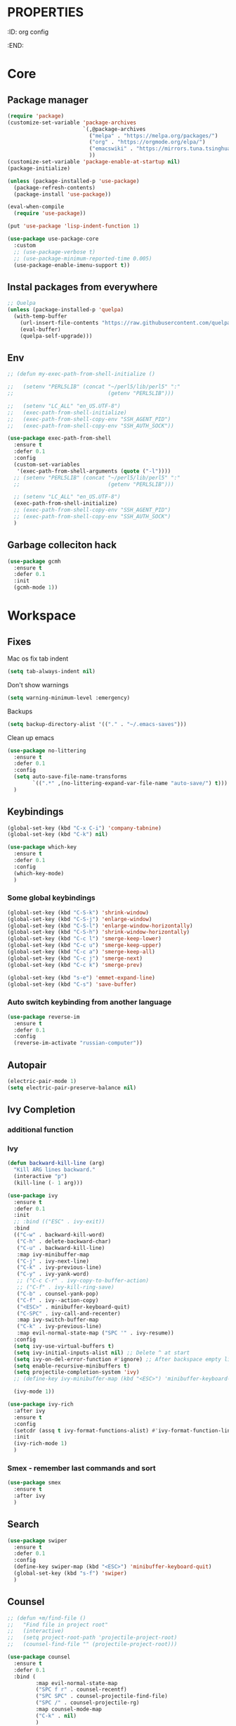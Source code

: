 * :PROPERTIES:
:ID:       org config
:END:

#+TITLE:
#+DESCRIOTION: My configuration in org mode format
#+ROAM_TAGS:
#+ID: org config
#+ACTIVE:


* Core
** Package manager
#+BEGIN_SRC emacs-lisp
  (require 'package)
  (customize-set-variable 'package-archives
                          `(,@package-archives
                            ("melpa" . "https://melpa.org/packages/")
                            ("org" . "https://orgmode.org/elpa/")
                            ("emacswiki" . "https://mirrors.tuna.tsinghua.edu.cn/elpa/emacswiki/")
                            ))
  (customize-set-variable 'package-enable-at-startup nil)
  (package-initialize)

  (unless (package-installed-p 'use-package)
    (package-refresh-contents)
    (package-install 'use-package))

  (eval-when-compile
    (require 'use-package))

  (put 'use-package 'lisp-indent-function 1)

  (use-package use-package-core
    :custom
    ;; (use-package-verbose t)
    ;; (use-package-minimum-reported-time 0.005)
    (use-package-enable-imenu-support t))
#+END_SRC

** Instal packages from everywhere
#+BEGIN_SRC emacs-lisp
  ;; Quelpa
  (unless (package-installed-p 'quelpa)
    (with-temp-buffer
      (url-insert-file-contents "https://raw.githubusercontent.com/quelpa/quelpa/master/quelpa.el")
      (eval-buffer)
      (quelpa-self-upgrade)))
#+END_SRC
** Env
#+BEGIN_SRC emacs-lisp
  ;; (defun my-exec-path-from-shell-initialize ()

  ;;   (setenv "PERL5LIB" (concat "~/perl5/lib/perl5" ":"
  ;;                              (getenv "PERL5LIB")))

  ;;   (setenv "LC_ALL" "en_US.UTF-8")
  ;;   (exec-path-from-shell-initialize)
  ;;   (exec-path-from-shell-copy-env "SSH_AGENT_PID")
  ;;   (exec-path-from-shell-copy-env "SSH_AUTH_SOCK"))

  (use-package exec-path-from-shell
    :ensure t
    :defer 0.1
    :config
    (custom-set-variables
     '(exec-path-from-shell-arguments (quote ("-l"))))
    ;; (setenv "PERL5LIB" (concat "~/perl5/lib/perl5" ":"
    ;;                            (getenv "PERL5LIB")))

    ;; (setenv "LC_ALL" "en_US.UTF-8")
    (exec-path-from-shell-initialize)
    ;; (exec-path-from-shell-copy-env "SSH_AGENT_PID")
    ;; (exec-path-from-shell-copy-env "SSH_AUTH_SOCK")
    )
#+END_SRC
** Garbage colleciton hack
#+BEGIN_SRC emacs-lisp
  (use-package gcmh
    :ensure t
    :defer 0.1
    :init
    (gcmh-mode 1))
#+END_SRC


* Workspace
** Fixes
Mac os fix tab indent
#+BEGIN_SRC emacs-lisp
  (setq tab-always-indent nil)

#+END_SRC

Don't show warnings
#+BEGIN_SRC emacs-lisp
(setq warning-minimum-level :emergency)
#+END_SRC

Backups
#+BEGIN_SRC emacs-lisp
(setq backup-directory-alist '(("." . "~/.emacs-saves")))
#+END_SRC
Clean up emacs
#+BEGIN_SRC emacs-lisp
  (use-package no-littering
    :ensure t
    :defer 0.1
    :config
    (setq auto-save-file-name-transforms
          `((".*" ,(no-littering-expand-var-file-name "auto-save/") t)))
    )
#+END_SRC




** Keybindings
#+BEGIN_SRC emacs-lisp
  (global-set-key (kbd "C-x C-i") 'company-tabnine)
  (global-set-key (kbd "C-k") nil)
#+END_SRC

#+BEGIN_SRC emacs-lisp
  (use-package which-key
    :ensure t
    :defer 0.1
    :config
    (which-key-mode)
    )
#+END_SRC
*** Some global keybindings
#+BEGIN_SRC emacs-lisp
(global-set-key (kbd "C-S-k") 'shrink-window)
(global-set-key (kbd "C-S-j") 'enlarge-window)
(global-set-key (kbd "C-S-l") 'enlarge-window-horizontally)
(global-set-key (kbd "C-S-h") 'shrink-window-horizontally)
(global-set-key (kbd "C-c l") 'smerge-keep-lower)
(global-set-key (kbd "C-c u") 'smerge-keep-upper)
(global-set-key (kbd "C-c a") 'smerge-keep-all)
(global-set-key (kbd "C-c j") 'smerge-next)
(global-set-key (kbd "C-c k") 'smerge-prev)

(global-set-key (kbd "s-e") 'emmet-expand-line)
(global-set-key (kbd "C-s") 'save-buffer)
#+END_SRC

*** Auto switch keybinding from another language
#+BEGIN_SRC emacs-lisp
  (use-package reverse-im
    :ensure t
    :defer 0.1
    :config
    (reverse-im-activate "russian-computer"))
#+END_SRC

** Autopair
#+BEGIN_SRC emacs-lisp
  (electric-pair-mode 1)
  (setq electric-pair-preserve-balance nil)
#+END_SRC


** Ivy Completion
*** additional function
*** Ivy
#+BEGIN_SRC emacs-lisp
  (defun backward-kill-line (arg)
    "Kill ARG lines backward."
    (interactive "p")
    (kill-line (- 1 arg)))

  (use-package ivy
    :ensure t
    :defer 0.1
    :init
    ;; :bind (("ESC" . ivy-exit))
    :bind
    (("C-w" . backward-kill-word)
     ("C-h" . delete-backward-char)
     ("C-u" . backward-kill-line)
     :map ivy-minibuffer-map
     ("C-j" . ivy-next-line)
     ("C-k" . ivy-previous-line)
     ("C-y" . ivy-yank-word)
     ;; ("C-c C-r" . ivy-copy-to-buffer-action)
     ;; ("C-f" . ivy-kill-ring-save)
     ("C-b" . counsel-yank-pop)
     ("C-f" . ivy--action-copy)
     ("<ESC>" . minibuffer-keyboard-quit)
     ("C-SPC" . ivy-call-and-recenter)
     :map ivy-switch-buffer-map
     ("C-k" . ivy-previous-line)
     :map evil-normal-state-map ("SPC '" . ivy-resume))
    :config
    (setq ivy-use-virtual-buffers t)
    (setq ivy-initial-inputs-alist nil) ;; Delete ^ at start
    (setq ivy-on-del-error-function #'ignore) ;; After backspace empty line prevent exit buffer
    (setq enable-recursive-minibuffers t)
    (setq projectile-completion-system 'ivy)
    ;; (define-key ivy-minibuffer-map (kbd "<ESC>") 'minibuffer-keyboard-quit)

    (ivy-mode 1))

  (use-package ivy-rich
    :after ivy
    :ensure t
    :config
    (setcdr (assq t ivy-format-functions-alist) #'ivy-format-function-line)
    :init
    (ivy-rich-mode 1)
    )
#+END_SRC

#+RESULTS:
: t


*** Smex - remember last commands and sort
#+BEGIN_SRC emacs-lisp
  (use-package smex
    :ensure t
    :after ivy
    )
#+END_SRC

** Search
#+BEGIN_SRC emacs-lisp
  (use-package swiper
    :ensure t
    :defer 0.1
    :config
    (define-key swiper-map (kbd "<ESC>") 'minibuffer-keyboard-quit)
    (global-set-key (kbd "s-f") 'swiper)
    )

#+END_SRC
** Counsel
#+BEGIN_SRC emacs-lisp
  ;; (defun +m/find-file ()
  ;;   "Find file in project root"
  ;;   (interactive)
  ;;   (setq project-root-path 'projectile-project-root)
  ;;   (counsel-find-file "" (projectile-project-root)))
#+END_SRC


#+BEGIN_SRC emacs-lisp
  (use-package counsel
    :ensure t
    :defer 0.1
    :bind (
           :map evil-normal-state-map
           ("SPC f r" . counsel-recentf)
           ("SPC SPC" . counsel-projectile-find-file)
           ("SPC /" . counsel-projectile-rg)
           :map counsel-mode-map
           ("C-k" . nil)
           )
    :config
    (define-key counsel-mode-map (kbd "C-k") 'ivy-previous-line-or-history)
    ;; (setq counsel-ag-base-command "ag --vimgrep -a %s")
    (counsel-mode 1)
    )


  (defun my-ivy-with-thing-at-point (cmd &optional dir)
    "Wrap a call to CMD with setting "
    (let ((ivy-initial-inputs-alist
           (list
            (cons cmd (thing-at-point 'symbol)))))
      (funcall cmd nil dir)))

  (defun counsel-projectile-rg-at-point ()
    "Ivy version of `projectile-rg', using."
    (interactive)
    (my-ivy-with-thing-at-point
     'counsel-projectile-rg
     ))

  (defun my-counsel-ag-from-here (&optional dir)
    "Start ag but from the directory the file is in (otherwise I would
          be using git-grep)."
    (interactive "D")
    (my-ivy-with-thing-at-point
     'counsel-rg
     (or dir (file-name-directory (buffer-file-name)))))

  (defun my-counsel-git-grep ()
    (interactive)
    (my-ivy-with-thing-at-point
     'counsel-git-grep))

  (use-package counsel-projectile
    :ensure t
    :after counsel
    :bind (
           :map evil-normal-state-map
           ;; ("SPC *" . my-counsel-ag-from-here)
           ("SPC f p" . counsel-projectile-recentf)
           ("SPC f P" . counsel-projectile-switch-project)
           ("SPC *" . my-counsel-git-grep))
    )
#+END_SRC

#+RESULTS:
: my-counsel-git-grep

** Perspective
#+BEGIN_SRC emacs-lisp
  (use-package perspective
    :ensure t
    :defer 0.1
    ;; :bind (:map evil-normal-state-map
    ;;             ("SPC TAB r" . persp-rename)
    ;;             ("SPC TAB n" . persp-next)
    ;;             ("SPC TAB p" . persp-prev)
    ;;             ("SPC TAB s" . persp-switch)
    ;;             ("SPC b b" . persp-ivy-switch-buffer)
    ;;             ("SPC TAB d" . persp-kill))   ; or use a nicer switcher, see below
    :init
    (persp-mode)
    :config
    (setq persp-state-default-file "~/.emacs.d/perspective_save")
    ;; Load all perspectives from the save file, and enable persp-mode.
    (persp-state-load "~/.emacs.d/perspective_save")
    (persp-switch "main")
    ;; Automatically save perspective session when Emacs exists.
    (add-hook 'kill-emacs-hook #'persp-state-save)
    )
#+END_SRC

#+RESULTS:
: persp-kill



** Treemacs
#+BEGIN_SRC emacs-lisp
  (use-package treemacs
    :ensure t
    :defer 0.1
    ;; :bind (:map treemacs-mode-map
    ;;             ("w" . treemacs-set-width)
    ;;             ("r" . treemacs-refresh)
    ;;             ("R" . treemacs-rename)
    ;;             ("yp" . treemacs-copy-absolute-path-at-point)
    ;;             ("SPC o p"   . treemacs)
    ;;             )
    :config
    (evil-define-key 'treemacs treemacs-mode-map (kbd "SPC o p") #'treemacs)
    (setq treemacs-width 50))


    (use-package treemacs-evil
      ;; :after (treemacs evil)
      :defer 0.1
      :ensure t
      :bind (:map evil-normal-state-map
                  ("SPC o p"   . treemacs)
                  ("SPC o P" . treemacs-find-file)))

    (use-package treemacs-projectile
      :after (treemacs projectile)
      :ensure t)


    (use-package treemacs-magit
      :after (treemacs magit)
      :ensure t)
#+END_SRC

** Projectile
#+BEGIN_SRC emacs-lisp
  (use-package projectile
    :ensure t
    :defer 0.1
    :custom
    ;; (projectile-enable-caching t)
    (projectile-track-known-projects-automatically nil)
    :init
    (projectile-global-mode +1)
    :config
    ;; (setq-default
    ;;  projectile-cache-file (expand-file-name ".projectile-cache" user-emacs-directory)
    ;;  projectile-known-projects-file (expand-file-name ".projectile-bookmarks" user-emacs-directory))
    (setq projectile-globally-ignored-files
          (append '(".pyc"
                    ".class"
                    "~")
                  projectile-globally-ignored-files))
    )
#+END_SRC

#+RESULTS:
: counsel-projectile-switch-project


** Evil - vim like navigation
Functions for evil binding
#+BEGIN_SRC emacs-lisp
  (defun kill-other-buffers ()
    "Kill all other buffers."
    (interactive)
    (mapc 'kill-buffer 
          (delq (current-buffer) 
                (remove-if-not 'buffer-file-name (buffer-list)))))
#+END_SRC
#+BEGIN_SRC emacs-lisp
  (use-package evil
    :ensure t
    :defer 0.1
    :bind
    (:map evil-normal-state-map
          ("SPC ." . find-file)
          ("SPC h v" . describe-variable)
          ("SPC h f" . describe-function)
          ("SPC b O" . kill-other-buff)
          ("SPC o t" . vterm-toggle-cd)
          ("SPC t l" . global-display-line-numbers-mode)
          ("SPC RET" . counsel-bookmark)
          ("SPC b n" . evil-buffer-new)
          ("SPC q" . kill-current-buffer)
          ;; Perspective keybindings
          ("SPC TAB r" . persp-rename)
          ("SPC TAB n" . persp-next)
          ("SPC TAB p" . persp-prev)
          ("SPC TAB s" . persp-switch)
          ("SPC b b" . persp-ivy-switch-buffer)
          ("SPC TAB d" . persp-kill)
          ("f" . avy-goto-char))
    :init
    (setq evil-want-C-u-scroll t)
    (setq evil-want-keybinding nil)
    :config
    (setq-default evil-kill-on-visual-paste nil)
    (evil-mode 1)
    )
#+END_SRC

#+BEGIN_SRC emacs-lisp
  (use-package evil-matchit
    :ensure t
    :after evil-mode
    :init
    ;; :config
    ;; (evilmi-load-plugin-rules '(mhtml-mode) '(ng2-html-mode ng2-html))
    ;; (evilmi-load-plugin-rules '(html-mode) '(ng2-html-mode ng2-html))
    )
  (evilmi-load-plugin-rules '(ng2-html-mode) '(html))
  (global-evil-matchit-mode 1)
#+END_SRC

#+BEGIN_SRC emacs-lisp
  (use-package evil-collection
    :ensure t
    :after evil
    :config
    (evil-collection-init)
    )
#+END_SRC

#+BEGIN_SRC emacs-lisp
  (use-package evil-commentary
    :after evil
    :ensure t
    :config
    (evil-commentary-mode))
#+END_SRC

#+BEGIN_SRC emacs-lisp
  (use-package evil-surround
    :ensure t
    :defer 0.1
    :config (global-evil-surround-mode 1))
#+END_SRC


#+BEGIN_SRC emacs-lisp
  (use-package evil-leader
    :ensure t
    :defer 0.1
    :init
    (global-evil-leader-mode)
    :config
    (evil-leader/set-key
      "f" 'evil-find-char
      "b" 'evilem-motion-previous-line
      "p" 'prettier-prettify
      "k" 'save-buffer-without-dtw

      "d" 'dup-debug

      "o" 'org-mode
      "q" 'kill-current-buffer
      "v" 'vterm
      "`" 'vterm-toggle-cd
      "i" 'git-messenger:popup-message
      ;; "t" 'google-translate-at-point
      "t" 'google-translate-smooth-translate
      "T" 'google-translate-query-translate

      "a" 'counsel-org-agenda-headlines
      "c" 'dired-create-empty-file
      "p" 'my-format-all
      "s" 'publish-org-blog
      "g" 'dogears-go

      "h" 'lsp-ui-doc-show
      "e" 'lsp-treemacs-errors-list
      "r" 'treemacs-select-window
      )
    )
#+END_SRC
** AVY fast navigation
#+BEGIN_SRC emacs-lisp
  (use-package avy
    :ensure t
    :defer 0.1
    )
#+END_SRC

** Translate
#+BEGIN_SRC emacs-lisp
  (use-package google-translate
    :ensure t
    :defer 0.2
    :custom
    (google-translate-backend-method 'curl)
    :bind (:map google-translate-minibuffer-keymap
                ("C-j" . google-translate-next-translation-direction)
                ("C-k" . google-translate-next-translation-direction))
    :config
    (require 'google-translate-smooth-ui)
    (setq google-translate-translation-directions-alist
          '(("en" . "ru") ("ru" . "en")))
    (defun google-translate--search-tkk () "Search TKK." (list 430675 2721866130)))
#+END_SRC


** Bookmarks
#+BEGIN_SRC emacs-lisp
  (use-package bm
    :ensure t
    :defer 0.2
    :init
    (global-set-key (kbd "s-b") 'bm-toggle)
    (global-set-key (kbd "C-M-n") 'bm-next)
    (global-set-key (kbd "C-M-p") 'bm-previous)
    :config
    (setq bm-face
          '((((class grayscale)
              (background light)) (:background nil))
            (((class grayscale)
              (background dark))  (:background nil))
            (((class color)
              (background light)) (:foreground "red" :background nil))
            (((class color)
              (background dark))  (:foreground "red" :background nil)))
          )
    (define-key global-map [f8] 'bookmark-jump)
    (define-key global-map [f9] 'bookmark-set)


    (setq bookmark-default-file "~/.emacs.d/bookmarks")  ;;define file to use.
    (setq bookmark-save-flag 1)  ;save bookmarks to .emacs.bmk after each entry
    )
#+END_SRC


** Spellcheck
#+BEGIN_SRC emacs-lisp
  (setq ispell-program-name "aspell")
  ;; You could add extra option "--camel-case" for since Aspell 0.60.8
  ;; @see https://github.com/redguardtoo/emacs.d/issues/796
  (setq ispell-extra-args '("--sug-mode=ultra" "--lang=en_US" "--run-together" "--run-together-limit=16"))
#+END_SRC
Enable fllyspell for all texts modes

 #+BEGIN_SRC emacs-lisp
   (add-hook 'text-mode-hook 'flyspell-mode)
   (add-hook 'prog-mode-hook 'flyspell-prog-mode)
 #+END_SRC
 
*** Another spellchecker
 #+BEGIN_SRC emacs-lisp
   (use-package spell-fu
     :ensure t
     :defer 0.1
     ;; :init
     ;; (global-spell-fu-mode)
     :config
     (setq ispell-personal-dictionar "~/tmp)")
     (setq ispell-program-name "aspell")
     (setq ispell-dictionary "en")
     (setq-default spell-fu-faces-include
                   '(tree-sitter-hl-face:comment
                     tree-sitter-hl-face:doc
                     tree-sitter-hl-face:string
                     tree-sitter-hl-face:method
                     tree-sitter-hl-face:constant
                     tree-sitter-hl-face:function
                     tree-sitter-hl-face:variable
                     tree-sitter-hl-face:arguments
                     font-lock-comment-face
                     font-lock-doc-face
                     font-lock-string-face))
     )
 #+END_SRC

*** Automatic language picker
#+BEGIN_SRC emacs-lisp
  (use-package guess-language
    :ensure t
    :defer 0.1
    :config
    (setq guess-language-languages '(en ru))
    (setq guess-language-min-paragraph-length 35)
    )
#+END_SRC


** Rest client
#+BEGIN_SRC emacs-lisp
  (use-package restclient
    :ensure t
    :defer 0.1
    )
#+END_SRC

** GIT
#+BEGIN_SRC emacs-lisp
  (use-package git-gutter
    :ensure t
    :defer t
    :init
    (global-git-gutter-mode)
    (global-set-key (kbd "C-x p") 'git-gutter:previous-hunk)
    (global-set-key (kbd "C-x n") 'git-gutter:next-hunk)
    )
  (use-package git-gutter-fringe
    :ensure t
    :diminish git-gutter-mode
    :after git-gutter
    :demand fringe-helper
    :config
    ;; subtle diff indicators in the fringe
    ;; places the git gutter outside the margins.
    (setq-default fringes-outside-margins t)
    ;; thin fringe bitmaps
    (define-fringe-bitmap 'git-gutter-fr:added
      [224 224 224 224 224 224 224 224 224 224 224 224 224 224 224 224 224 224 224 224 224 224 224 224 224]
      nil nil 'center)
    (define-fringe-bitmap 'git-gutter-fr:modified
      [224 224 224 224 224 224 224 224 224 224 224 224 224 224 224 224 224 224 224 224 224 224 224 224 224]
      nil nil 'center)
    (define-fringe-bitmap 'git-gutter-fr:deleted
      [0 0 0 0 0 0 0 0 0 0 0 0 0 128 192 224 240 248]
      nil nil 'center))
#+END_SRC
  
#+BEGIN_SRC emacs-lisp
  (use-package magit
    :ensure t
    :defer t
    :bind
    (:map evil-normal-state-map
          ("SPC g g" . magit-status)
          :map magit-mode-map
          ("1" . nil)
          ("2" . nil)
          ("3" . nil)
          ("4" . nil))
    :config
    ;; (setq magit-display-buffer-function #'magit-display-buffer-fullframe-status-v1)
    (setq magit-display-buffer-function #'magit-display-buffer-same-window-except-diff-v1)

    ;; (setq magit-git-debug t)
    ;; Open remote repo
    (defun parse-url (url)
      "convert a git remote location as a HTTP URL"
      (if (string-match "^http" url)
          url
        (replace-regexp-in-string "\\(.*\\)@\\(.*\\):\\(.*\\)\\(\\.git?\\)"
                                  "https://\\2/\\3"
                                  url)))
    (defun magit-open-repo ()
      "open remote repo URL"
      (interactive)
      (let ((url (magit-get "remote" "origin" "url")))
        (progn
          (browse-url (parse-url url))
          (message "opening repo %s" url))))


    (add-hook 'magit-mode-hook
              (lambda ()
                (local-set-key (kbd "o") 'magit-open-repo)))

    (defun forge-browse-buffer-file ()
      (interactive
       (browse-url
        (let
            ((rev (magit-get-current-branch))
             (repo (forge-get-repository 'stub))
             (file (file-relative-name buffer-file-name (projectile-project-root))))
          (forge--format repo "https://%h/%o/%n/blob/%r/%f"
                         `((?r . ,rev) (?f . ,file)))))))
    (defun ediff-copy-both-to-C ()
      (interactive)
      (ediff-copy-diff ediff-current-difference nil 'C nil
                       (concat
                        (ediff-get-region-contents ediff-current-difference 'A ediff-control-buffer)
                        (ediff-get-region-contents ediff-current-difference 'B ediff-control-buffer))))
    (defun add-d-to-ediff-mode-map () (define-key ediff-mode-map "d" 'ediff-copy-both-to-C))
    (add-hook 'ediff-keymap-setup-hook 'add-d-to-ediff-mode-map)

    )

  (use-package forge
    :ensure t
    :after magit
    :config
    ;; (setq auth-sources '((:source "~/.authinfo")))
    (setq auth-sources '("~/.authinfo"))
    (push '("git.palex-soft.com" "git.palex-soft.com/api/v4"
            "gpalex" forge-gitlab-repository)
          forge-alist)
    (add-to-list 'ghub-insecure-hosts "git.palex-soft.com/api/v4")
    )


  (use-package pretty-hydra
    :after git-messenger
    :ensure t
    :bind ("<f6>" . toggles-hydra/body)
    :config
    (setq centaur-icon t)                          ;
    (defun icons-displayable-p ()
      "Return non-nil if `all-the-icons' is displayable."
      (and centaur-icon
           (display-graphic-p)
           (require 'all-the-icons nil t)))
    (cl-defun pretty-hydra-title (title &optional icon-type icon-name
                                        &key face height v-adjust)
      "Add an icon in the hydra title."
      (let ((face (or face `(:foreground ,(face-background 'highlight))))
            (height (or height 1.0))
            (v-adjust (or v-adjust 0.0)))
        (concat
         (when (and (icons-displayable-p) icon-type icon-name)
           (let ((f (intern (format "all-the-icons-%s" icon-type))))
             (when (fboundp f)
               (concat
                (apply f (list icon-name :face face :height height :v-adjust v-adjust))
                " "))))
         (propertize title 'face face)))))

  (use-package git-messenger
    :ensure t
    :defer 0.1
    :bind (:map vc-prefix-map
                ("p" . git-messenger:popup-message)
                :map git-messenger-map
                ("m" . git-messenger:copy-message))
    :config
    (setq git-messenger:show-detail t
          git-messenger:use-magit-popup t)
    ;; :config
    (with-no-warnings
      (with-eval-after-load 'hydra
        (defhydra git-messenger-hydra (:color blue)
          ("s" git-messenger:popup-show "show")
          ("c" git-messenger:copy-commit-id "copy hash")
          ("m" git-messenger:copy-message "copy message")
          ("," (catch 'git-messenger-loop (git-messenger:show-parent)) "go parent")
          ("q" git-messenger:popup-close "quit")))

      (defun my-git-messenger:format-detail (vcs commit-id author message)
        (if (eq vcs 'git)
            (let ((date (git-messenger:commit-date commit-id))
                  (colon (propertize ":" 'face 'font-lock-comment-face)))
              (concat
               (format "%s%s %s \n%s%s %s\n%s  %s %s \n"
                       (propertize "Commit" 'face 'font-lock-keyword-face) colon
                       (propertize (substring commit-id 0 8) 'face 'font-lock-comment-face)
                       (propertize "Author" 'face 'font-lock-keyword-face) colon
                       (propertize author 'face 'font-lock-string-face)
                       (propertize "Date" 'face 'font-lock-keyword-face) colon
                       (propertize date 'face 'font-lock-string-face))
               (propertize (make-string 38 ?─) 'face 'font-lock-comment-face)
               message
               (propertize "\nPress q to quit" 'face '(:inherit (font-lock-comment-face italic)))))
          (git-messenger:format-detail vcs commit-id author message)))

      (defun my-git-messenger:popup-message ()
        "Popup message with `posframe', `pos-tip', `lv' or `message', and dispatch actions with `hydra'."
        (interactive)
        (let* ((vcs (git-messenger:find-vcs))
               (file (buffer-file-name (buffer-base-buffer)))
               (line (line-number-at-pos))
               (commit-info (git-messenger:commit-info-at-line vcs file line))
               (commit-id (car commit-info))
               (author (cdr commit-info))
               (msg (git-messenger:commit-message vcs commit-id))
               (popuped-message (if (git-messenger:show-detail-p commit-id)
                                    (my-git-messenger:format-detail vcs commit-id author msg)
                                  (cl-case vcs
                                    (git msg)
                                    (svn (if (string= commit-id "-")
                                             msg
                                           (git-messenger:svn-message msg)))
                                    (hg msg)))))
          (setq git-messenger:vcs vcs
                git-messenger:last-message msg
                git-messenger:last-commit-id commit-id)
          (run-hook-with-args 'git-messenger:before-popup-hook popuped-message)
          (git-messenger-hydra/body)
          (cond ((and (fboundp 'posframe-workable-p) (posframe-workable-p))
                 (let ((buffer-name "*git-messenger*"))
                   (posframe-show buffer-name
                                  :string popuped-message
                                  :left-fringe 8
                                  :right-fringe 8
                                  ;; :poshandler #'posframe-poshandler-window-top-right-corner
                                  :poshandler #'posframe-poshandler-window-top-right-corner
                                  ;; Position broken with xwidgets and emacs 28
                                  ;; :position '(-1 . 0)
                                  :y-pixel-offset 20
                                  :x-pixel-offset -20
                                  :internal-border-width 2
                                  :lines-truncate t
                                  :internal-border-color (face-foreground 'font-lock-comment-face)
                                  :accept-focus nil)
                   (unwind-protect
                       (push (read-event) unread-command-events)
                     (posframe-delete buffer-name))))
                ((and (fboundp 'pos-tip-show) (display-graphic-p))
                 (pos-tip-show popuped-message))
                ((fboundp 'lv-message)
                 (lv-message popuped-message)
                 (unwind-protect
                     (push (read-event) unread-command-events)
                   (lv-delete-window)))
                (t (message "%s" popuped-message)))
          (run-hook-with-args 'git-messenger:after-popup-hook popuped-message)))
      (advice-add #'git-messenger:popup-close :override #'ignore)
      ;; (advice-add #'git-messenger:popup-close :override #'(setq modal-opened 0))
      (advice-add #'git-messenger:popup-message :override #'my-git-messenger:popup-message)))
#+END_SRC

*** Timemachine
#+BEGIN_SRC emacs-lisp
  (use-package git-timemachine
    :ensure t
    :bind (:map evil-normal-state-map ("SPC g t" . git-timemachine))
    :defer 0.1)
#+END_SRC

*** Smerge
#+BEGIN_SRC emacs-lisp
(defun smerge-try-smerge ()
  (save-excursion
    (goto-char (point-min))
    (when (re-search-forward "^<<<<<<< " nil t)
      (require 'smerge-mode)
      (smerge-mode 1))))
(add-hook 'find-file-hook 'smerge-try-smerge t)
(add-hook 'after-revert-hook 'smerge-try-smerge t)
#+END_SRC


** Undo
#+BEGIN_SRC emacs-lisp
  (use-package undo-tree
    :ensure t
    :after evil
    :config
    (setq undo-tree-auto-save-history t)
    (setq undo-tree-history-directory-alist '(("." . "~/tmp/undo")))
    (global-undo-tree-mode)
    (evil-set-undo-system 'undo-tree)
    )
#+END_SRC

** Terminal
#+BEGIN_SRC emacs-lisp
  (use-package vterm
    :ensure t
    :defer 0.1)

  (use-package vterm-toggle
    :ensure t
    :defer t
    :after vterm
    :config
    (setq vterm-toggle-scope 'project)
    )
#+END_SRC

** Recent files
#+BEGIN_SRC emacs-lisp
  (use-package recentf
    :ensure t
    :defer 0.1
    :config (progn (setq recentf-auto-cleanup 'never
                         recentf-max-menu-items 50
                         recentf-max-saved-items 400
                         recentf-save-file
                         (expand-file-name ".recentf" user-emacs-directory))
                   (recentf-mode t)
                   (add-hook 'find-file-hook 'recentf-save-list)
                   ))
#+END_SRC

** Folding
*** Global folding
#+BEGIN_SRC emacs-lisp
    ;; (define-globalized-minor-mode global-hs-minor-mode
    ;;   hs-minor-mode hs-minor-mode)

    ;; (global-hs-minor-mode 1)

    (use-package origami
      :ensure t
      :defer 0.t
      :init
      (global-origami-mode 1)
      )
#+END_SRC
*** Html Folding
#+BEGIN_SRC emacs-lisp
(defun mhtml-forward (arg)
  (interactive "P")
  (pcase (get-text-property (point) 'mhtml-submode)
    ('nil (sgml-skip-tag-forward 1))
    (submode (forward-sexp))))

;; Adds the tag and curly-brace detection to hs-minor-mode for mhtml.
(add-to-list 'hs-special-modes-alist
             '(mhtml-mode
               "{\\|<[^/>]*?"
               "}\\|</[^/>]*[^/]>"
               "<!--"
               mhtml-forward
               nil))
#+END_SRC
** Seeesions
#+BEGIN_SRC emacs-lisp
  ;; (use-package session
  ;;   :ensure t
  ;;   :defer 0.1
  ;;   :config
  ;;   (add-hook 'after-init-hook 'session-initialize)
  ;;   )
      #+END_SRC



* Visual
** Colors
*** Highlight color of hex strings
#+BEGIN_SRC emacs-lisp
  (use-package rainbow-mode
    :ensure t
    :hook ((css-mode . rainbow-mode) (scss-mode . rainbow-mode) ())
    :defer 0.1
    :config
    )
  #+END_SRC
*** Brackets color
#+BEGIN_SRC emacs-lisp
  (use-package rainbow-delimiters
    :hook ((go-mode typescript-mode js-mode scss-mode json-mode) . rainbow-delimiters-mode)
    :ensure t
    :defer 0.1)
#+END_SRC


** Theme
#+BEGIN_SRC emacs-lisp

  (use-package doom-themes
    :ensure t
    :defer 0.1
    :config
    ;; Global settings (defaults)
    (setq doom-themes-enable-bold t    ; if nil, bold is universally disabled
    doom-themes-enable-italic t) ; if nil, italics is universally disabled
    (load-theme 'doom-moonlight t)

    ;; Enable flashing mode-line on errors
    (doom-themes-visual-bell-config)
    ;; Enable custom neotree theme (all-the-icons must be installed!)
    (doom-themes-neotree-config)
    ;; or for treemacs users
    (setq doom-themes-treemacs-theme "doom-atom") ; use "doom-colors" for less minimal icon theme
    (doom-themes-treemacs-config)
    ;; Corrects (and improves) org-mode's native fontification.
    ;; (doom-themes-org-config)

    :bind (:map evil-normal-state-map ("SPC h t" . load-theme))
    )
#+END_SRC

*** Theme switcher
#+BEGIN_SRC emacs-lisp
  (use-package heaven-and-hell
    :ensure t
    :after doom-themes
    :config
    (setq heaven-and-hell-theme-type 'dark) ;; Omit to use light by default
    (setq heaven-and-hell-themes
          ;; '((light . zaiste)
          '((light . zaiste)
            (dark . doom-moonlight))) ;; Themes can be the list: (dark . (tsdh-dark wombat))
    ;; Optionall, load themes without asking for confirmation.
    (setq heaven-and-hell-load-theme-no-confirm t)
    :hook (after-init . heaven-and-hell-init-hook)
    :bind (("C-c <f6>" . heaven-and-hell-load-default-theme)
           ("<f5>" . heaven-and-hell-toggle-theme)))
#+END_SRC

**


** Configs
#+BEGIN_SRC emacs-lisp
  (scroll-bar-mode -1)
  (menu-bar-mode -1)
  (if window-system
      (tool-bar-mode -1)
    )
  (setq inhibit-splash-screen t)
  (set-default 'truncate-lines t)
  (add-to-list 'default-frame-alist '(ns-transparent-titlebar . t))
  (set-frame-parameter (selected-frame) 'alpha '(90 . 90))
  (add-to-list 'default-frame-alist '(alpha . (90 . 90)))
  (setq-default left-margin-width 4 right-margin-width 4)

#+END_SRC
** Fonts and ligatures
#+BEGIN_SRC emacs-lisp
  (use-package unicode-fonts
    :ensure t
    :config
    (unicode-fonts-setup))


  (set-frame-font "JetBrainsMono Nerd Font 14" nil t)

  ;; Ligatures
  (defconst jetbrains-ligature-mode--ligatures
    '("-->" "//" "/**" "/*" "*/" "<!--" ":=" "->>" "<<-" "->" "<-"
      "<=>" "==" "!=" "<=" ">=" "=:=" "!==" "&&" "||" "..." ".."
      "|||" "///" "&&&" "===" "++" "--" "=>" "|>" "<|" "||>" "<||"
      "|||>" "<|||" ">>" "<<" "::=" "|]" "[|" "{|" "|}"
      "[<" ">]" ":?>" ":?" "/=" "[||]" "!!" "?:" "?." "::"
      "+++" "??" "###" "##" ":::" "####" ".?" "?=" "=!=" "<|>"
      "<:" ":<" ":>" ">:" "<>" "***" ";;" "/==" ".=" ".-" "__"
      "=/=" "<-<" "<<<" ">>>" "<=<" "<<=" "<==" "<==>" "==>" "=>>"
      ">=>" ">>=" ">>-" ">-" "<~>" "-<" "-<<" "=<<" "---" "<-|"
      "<=|" "/\\" "\\/" "|=>" "|~>" "<~~" "<~" "~~" "~~>" "~>"
      "<$>" "<$" "$>" "<+>" "<+" "+>" "<*>" "<*" "*>" "</>" "</" "/>"
      "<->" "..<" "~=" "~-" "-~" "~@" "^=" "-|" "_|_" "|-" "||-"
      "|=" "||=" "#{" "#[" "]#" "#(" "#?" "#_" "#_(" "#:" "#!" "#="
      "&="))

  (sort jetbrains-ligature-mode--ligatures (lambda (x y) (> (length x) (length y))))

  (dolist (pat jetbrains-ligature-mode--ligatures)
    (set-char-table-range composition-function-table
                          (aref pat 0)
                          (nconc (char-table-range composition-function-table (aref pat 0))
                                 (list (vector (regexp-quote pat)
                                               0
                                               'compose-gstring-for-graphic)))))

#+END_SRC
** Icons for dependencies
#+BEGIN_SRC emacs-lisp

  (use-package all-the-icons
    :ensure t
    :defer 0.5s)

  (use-package all-the-icons-ivy
    :init (add-hook 'after-init-hook 'all-the-icons-ivy-setup))

  (use-package all-the-icons-dired
    :ensure t
    :defer 0.2)

  (use-package treemacs-icons-dired
    :after (treemacs dired)
    :ensure t
    :config (treemacs-icons-dired-mode))

  (use-package all-the-icons-ivy-rich
    :ensure t
    :after (counsel-projectile counsel)
    :init
    (all-the-icons-ivy-rich-mode 1))
#+END_SRC
** Modeline
#+BEGIN_SRC emacs-lisp
  (use-package doom-modeline
    :ensure t
    :defer t
    :init
    (doom-modeline-mode 1)
    :config
    (setq doom-modeline-project-detection 'project)
    (setq doom-modeline-icon (display-graphic-p))
    (setq auto-revert-check-vc-info t)
    (setq doom-modeline-major-mode-icon t)
    (setq doom-modeline-major-mode-color-icon t)
    (setq doom-modeline-buffer-file-name-style 'file-name)
    )
#+END_SRC

Very imporant cat
#+BEGIN_SRC emacs-lisp
  (use-package nyan-mode
    :init
    (nyan-mode))
#+END_SRC

** Ivy posframe
#+BEGIN_SRC emacs-lisp
  (use-package ivy-posframe
    :ensure t
    :after ivy
    :diminish
    :custom-face
    (ivy-posframe-border ((t (:background "#4FAAEA"))))
    :init
    (ivy-posframe-mode 1)
    :config
    (setq ivy-posframe-display-functions-alist '((t . ivy-posframe-display))
          ivy-posframe-height-alist '((t . 20))
          ivy-posframe-height 20
          ivy-posframe-parameters '((internal-border-width . 2) (left-fringe . 18) (right-fringe . 18) )
          )
    (defun ivy-posframe-get-size ()
      "The default functon used by `ivy-posframe-size-function'."
      (list
       :height ivy-posframe-height
       :width ivy-posframe-width
       :min-height (or ivy-posframe-min-height
                       (let ((height (+ ivy-height 1)))
                         (min height (or ivy-posframe-height height))))
       :min-width (or ivy-posframe-min-width
                      (let ((width (round (* (frame-width) 0.85))))
                        (min width (or ivy-posframe-width width))))))

    )
#+END_SRC
** Time track
#+BEGIN_SRC emacs-lisp
  (use-package wakatime-mode
    :ensure t
    :config
    (global-wakatime-mode)
    )
#+END_SRC
** Indent guide
#+BEGIN_SRC emacs-lisp
  (use-package indent-guide
    :ensure t
    :defer 0.1
    :init
    (indent-guide-global-mode 1)
    :custom-face
    (indent-guide-face ((t (:foreground "#7592e8" :slant normal))))

    :config
    (setq indent-guide-threshold 0)
    (setq indent-guide-char "¦")
    ;; (set-face-attribute 'indent-guide-face nil
    ;;                     :foreground "#d2ecff")

    ;; (set-face-foreground 'indent-guide-face "red")
    (add-hook 'ng2-html-mode 'indent-guide-mode)
    (add-hook 'ng2-ts-mode 'indent-guide-mode)
    (add-hook 'yaml-mode 'indent-guide-mode)
    (add-hook 'html-mode 'indent-guide-mode)
    (add-hook 'python-mode 'indent-guide-mode)
    (add-hook 'web-mode 'indent-guide-mode)
    (add-hook 'scss-mode 'indent-guide-mode)
    (add-hook 'css-mode 'indent-guide-mode)
    (add-hook 'go-mode 'indent-guide-mode)
    )
#+END_SRC
** Presentation
#+BEGIN_SRC emacs-lisp
  (use-package presentation
    :ensure t
    :bind (:map presentation-mode-map ("SPC t b" . presentation-mode))
    :defer 0.1)
#+END_SRC


* Programming
** Common
#+BEGIN_SRC emacs-lisp
  (setq-default tab-width 2)
#+END_SRC
** Tree sitter, better syntax highlight
#+BEGIN_SRC emacs-lisp
  (use-package tree-sitter-langs
    :ensure t
    :defer 0.1
    )
  (use-package tree-sitter
    :ensure t
    :after tree-sitter-langs
    :hook ((typescript-mode . tree-sitter-hl-mode)
           (js-mode . tree-sitter-hl-mode)
           (go-mode . tree-sitter-hl-mode)
           (python-mode . tree-sitter-hl-mode)
           (ng2-mode . tree-sitter-hl-mode))
    :config
    (setq js-indent-level 2)
    (push '(ng2-html-mode . html) tree-sitter-major-mode-language-alist)
    (push '(ng2-ts-mode . typescript) tree-sitter-major-mode-language-alist)
    (global-tree-sitter-mode)
    )
#+END_SRC
** Highlight todo
#+BEGIN_SRC emacs-lisp
  (use-package hl-todo
    :ensure t
    :defer 0.1
    :config
    (setq hl-todo-keyword-faces
          '(("TODO"   . "#FF0000")
            ("FIXME"  . "#FF0000")
            ("DEBUG"  . "#A020F0")
            ("GOTCHA" . "#FF4500")
            ("STUB"   . "#1E90FF")))
    (global-hl-todo-mode 1))
#+END_SRC

** Snippets
#+BEGIN_SRC emacs-lisp
  (use-package yasnippet
    :ensure t
    :after company
    :init
    (yas-global-mode 1)
    :config

    (setq yas-snippet-dirs
          '("~/doom.d/snippets"                 ;; personal snippets
            ))
    ;; (defvar company-mode/enable-yas t
    ;;   "Enable yasnippet for all backends.")

    ;; (defun company-mode/backend-with-yas (backend)
    ;;   (if (or (not company-mode/enable-yas) (and (listp backend) (member 'company-yasnippet backend)))
    ;;       backend
    ;;     (append (if (consp backend) backend (list backend))
    ;;             '(:with company-yasnippet))))

    ;; (setq company-backends (mapcar #'company-mode/backend-with-yas company-backends))
    (global-set-key (kbd "C-c C-s") 'yas-new-snippet)
    (yas-reload-all)
    )
#+END_SRC
** Company mode
*** Company
#+BEGIN_SRC emacs-lisp
  (use-package company
    :ensure t
    :defer 0.1
    :bind (:map company-active-map
                ("C-j" . company-select-next)
                ("C-k" . company-select-previous)
                :map company-mode-map
                ("TAB" . nil)
                ("C-x C-i" . 'company-complete-common)
                ("C-x C-o" . 'company-capf))
    :init
    (global-company-mode t)
    :config
    (setq company-idle-delay 0.2))

#+END_SRC

*** Tabnine
#+BEGIN_SRC emacs-lisp
  (use-package company-tabnine
    :ensure t
    :after company
    :bind(:map evil-insert-state-map
               ("C-x C-i" . company-tabnine))
    :config
    (add-to-list 'company-backends #'company-capf #'company-tabnine))
#+END_SRC

** LSP
#+BEGIN_SRC emacs-lisp
  (use-package lsp-mode
    :ensure t
    :defer 0.1
    :hook ((js-mode . lsp)
           (go-mode . lsp)
           (javascript-mode . lsp)
           (web-mode . lsp)
           (vue-mode . lsp))
    :custom
    (lsp-rust-analyzer-cargo-watch-command "clippy")
    (lsp-eldoc-render-all t)
    (lsp-idle-delay 0.3)
    (lsp-rust-analyzer-server-display-inlay-hints t)
    (lsp-enable-on-type-formatting nil)

    (lsp-signature-auto-activate nil)

    ;; (add-hook 'before-save-hook #'lsp-format-buffer t t)
    ;; :init
    ;; (setq lsp-signature-auto-activate nil)
    :config
    (setq lsp-eldoc-hook nil)           ;; doesn't seem to work
    (fmakunbound 'lsp-signature-activate)
    (defun lsp-signature-activate ()
      (message nil)
      )
    (setenv "GOPATH" (concat (getenv "HOME") "/go"))
    (setenv "PATH" (concat (getenv "HOME") "/go/bin"))
    (defun lsp-go-install-save-hooks ()
      (add-hook 'before-save-hook #'lsp-format-buffer t t)
      (add-hook 'before-save-hook #'lsp-organize-imports t t))
    (add-hook 'go-mode-hook #'lsp-go-install-save-hooks)
    (add-hook 'go-mode-hook '(lambda () (setq lsp-diagnostic-package :none)))
    (setq lsp-modeline-diagnostics-scope :workspace)
    (setq lsp-file-watch-threshold 4000)
    (setq lsp-ui-sideline-show-code-actions nil)
    ;; (setq lsp-print-performance t)
    (setq lsp-idle-delay 0.500)
    (setq lsp-enable-file-watchers nil) ;; boost performance ?
    )
#+END_SRC
** LSP UI
#+BEGIN_SRC emacs-lisp
  (use-package lsp-ui
    :ensure t
    :after lsp
    :hook (lsp-mode . lsp-ui-mode)
    :config
    ;; (setq lsp-ui-doc-position 'top)
    ;; (setq lsp-ui-doc-max-width 180)
    ;; (setq lsp-ui-sideline-show-hover t)
    (setq lsp-ui-sideline-diagnostic-max-line-length 200)
    (setq lsp-ui-sideline-diagnostic-max-lines 5)
    ;; (setq lsp-ui-sideline-show-symbol t)
    ;; (setq lsp-ui-doc-alignment 'window)
    (setq lsp-diagnostic-clean-after-change t)
    (setq lsp-ui-doc-delay 1.5)
    (setq lsp-ui-doc-show-with-mouse nil)
    (setq lsp-ui-doc-border "#4FAAEA")
    ;; (setq lsp-ui-doc-delay 0.8)
    ;; (setq lsp-ui-doc-use-webkit t)
    ;; (setq lsp-ui-doc-use-childframe t)
    ;; (setq lsp-ui-sideline-show-code-actions nil)
    (add-hook 'before-save-hook #'+format/buffer nil t)
    :init
    (setq lsp-ui-sideline-diagnostic-max-lines 5)
    )
#+END_SRC
** Autoformat
#+BEGIN_SRC emacs-lisp
  (use-package prettier-js
    :ensure t
    :defer 0.1
    :hook ((ng2-html-mode . prettier-js-mode)
           (ng2-ts-mode . prettier-js-mode)
           (js-mode . prettier-js-mode))
    )

  (defun my-format-all ()
    "Format code and org mode blocks"
    (interactive)
    (if (and (eq major-mode 'org-mode)
             (org-in-src-block-p t))
        (format-org-mode-block)
      (format-all-buffer)
      ))
  (use-package format-all
    :ensure t
    :defer 0.1
    :init
    (setq formatters '((typescript-mode . "prettier") (js-mode . "prettier") (go-mode "gofmt")))
    (format-all-mode 1))
#+END_SRC
** Flycheck
#+BEGIN_SRC emacs-lisp
  (use-package flycheck
    :ensure t
    :init (global-flycheck-mode))
#+END_SRC
** Debug
#+BEGIN_SRC emacs-lisp
  (use-package dap-mode
    :ensure t
    :defer 0.1)
#+END_SRC


** JS
#+BEGIN_SRC emacs-lisp
  (use-package js
    :ensure t
    :defer 0.1
    :hook (js-mode . lsp-mode)
    :init
    (setenv "TSSERVER_LOG_FILE" "/tmp/tsserver.log")
    )
#+END_SRC

** Typescript
#+BEGIN_SRC emacs-lisp
  (use-package ts-mode
    :ensure t
    :defer 0.1
    :config
    (setq typescript-indent-level 2)
    (add-to-list 'auto-mode-alist '("\.ts\'" . typescript-mode))

    )
#+END_SRC

** Angular
#+BEGIN_SRC emacs-lisp
  (use-package ng2-mode
    :ensure t
    :after ts-mode
    :config
    (setq read-process-output-max (* 1024 1024))

    (setq lsp-clients-angular-language-server-command
          '("node"
            "/usr/local/lib/node_modules/@angular/language-server"
            "--ngProbeLocations"
            "/usr/local/lib/node_modules"
            "--tsProbeLocations"
            "/usr/local/lib/node_modules"
            "--stdio"))

    )

  (defun init-angular-env ()
    (add-hook 'typescript-mode-hook #'lsp)
    (add-hook 'typescript-mode-hook #'prettier-js-mode)
    (add-hook 'ng2-html-mode-hook #'lsp)
    (add-hook 'ng2-mode #'lsp)
    )

  (with-eval-after-load 'typescript-mode (init-angular-env))
  (with-eval-after-load 'ng2-html (init-angular-env))
#+END_SRC

** Css
#+BEGIN_SRC emacs-lisp
  (use-package scss-mode
    :ensure t
    :defer 0.1
    :hook ((scss-mode . lsp-mode)))
  ;; (with-eval-after-load 'css-mode
  ;;   (defun revert-buffer-no-confirm ()
  ;;     "Revert buffer without confirmation."
  ;;     (interactive)
  ;;     (revert-buffer :ignore-auto :noconfirm))

  ;;   (defun run-sass-auto-fix ()
  ;;     "Run sass auto fix if cli tool exist"
  ;;     (interactive)
  ;;     (let ((default-directory (file-name-directory buffer-file-name)))
  ;;       (shell-command "sass-lint-auto-fix")
  ;;       (revert-buffer-no-confirm)
  ;;       (message "SASS FORMATTED")
  ;;       ))
  ;;   (add-hook 'scss-mode-hook '(lambda () (add-hook 'after-save-hook #'run-sass-auto-fix t t)))
  ;;   )

#+END_SRC


** Golang
#+BEGIN_SRC emacs-lisp
  (use-package go-mode
    :ensure t
    :defer t
    :hook (go-mode . lsp-mode))
#+END_SRC

#+BEGIN_SRC emacs-lisp
  ;; (use-package dap-go
  ;;   :ensure t
  ;;   :after go-mode
  ;;   :config
  ;;   (require 'dap-ui)
  ;;   (setq dap-auto-configure-features '(sessions locals controls tooltip))
  ;;   (set-fringe-style (quote (14 . 10))) ;; Left breakpoint sqr size ;
  ;;   )

#+END_SRC

** Python
#+BEGIN_SRC emacs-lisp
  (use-package pipenv
    :ensure t
    :defer 0.1
    :hook (python-mode . pipenv-mode)
    :config
    (setenv "WORKON_HOME" (concat (getenv "HOME") "/.local/share/virtualenvs"))
    (setq
     pipenv-projectile-after-switch-function
     #'pipenv-projectile-after-switch-extended))

  (use-package pyvenv
    :ensure t
    :defer 0.1
    :demand t
    :config
    (setq pyvenv-workon "social-network-promotion-qKnIBgNK")  ; Default venv
    (pyvenv-tracking-mode 1))

  (use-package python-mode
    :ensure t
    :defer 0.1
    :config
    (add-hook 'python-mode-hook
              (lambda ()
                (setq tab-width 4)
                (setq python-indent-offset 4)
                (setq global-flycheck-mode 1)
                )
              )
    )

  (use-package lsp-python-ms
    :ensure t
    :defer 0.1
    :init (setq lsp-python-ms-auto-install-server t)
    :hook (python-mode . (lambda ()
                           (require 'lsp-python-ms)
                           (lsp))))
#+END_SRC

** Rust
#+BEGIN_SRC emacs-lisp
  (setq lsp-ui-sideline-diagnostic-max-lines 4)
  (use-package rustic
    :ensure t
    :defer 0.1
    :bind (:map rustic-mode-map
                ("M-j" . lsp-ui-imenu)
                ("M-?" . lsp-find-references)
                ("C-c C-c l" . flycheck-list-errors)
                ("C-c C-c a" . lsp-execute-code-action)
                ("C-c C-c r" . lsp-rename)
                ("C-c C-c q" . lsp-workspace-restart)
                ("C-c C-c Q" . lsp-workspace-shutdown)
                ("C-c C-c s" . lsp-rust-analyzer-status))
    :config
    ;; uncomment for less flashiness
    ;; (setq lsp-eldoc-hook nil)
    ;; (setq lsp-enable-symbol-highlighting nil)
    ;; (setq lsp-signature-auto-activate nil)

    ;; comment to disable rustfmt on save
    (setq rustic-format-on-save t
          rustic-format-display-method 'ignore)
    (add-hook 'rustic-mode-hook 'rk/rustic-mode-hook))

  (defun rk/rustic-mode-hook ()
    ;; so that run C-c C-c C-r works without having to confirm, but don't try to
    ;; save rust buffers that are not file visiting. Once
    ;; https://github.com/brotzeit/rustic/issues/253 has been resolved this should
    ;; no longer be necessary.
    (when buffer-file-name
      (setq-local buffer-save-without-query t)))

#+END_SRC

** Vue js
#+BEGIN_SRC emacs-lisp
  (add-hook 'before-save-hook #'+format/buffer nil t)
  (use-package web-mode
    :ensure t
    :defer 0.1
    :config
    (add-to-list 'auto-mode-alist '("\\.vue\\'" . web-mode))
    (flycheck-add-mode 'javascript-eslint 'web-mode)

    (add-hook 'web-mode-hook '(lambda () (setq lsp-diagnostic-package :none)))
    (add-hook 'web-mode-hook #'company-mode)
    (add-hook 'web-mode-hook #'flycheck-mode)
    (add-hook 'web-mode-hook #'prettier-js-mode)
    (add-hook 'web-mode-hook #'lsp)
    (add-hook 'lsp-mode-hook 'lsp-ui-mode)
    ;; (flycheck-add-next-checker 'typescript-tide '(warning . typescript-tslint) 'append)
    (flycheck-add-mode 'typescript-tslint 'web-mode)
    ;; (flycheck-add-next-checker 'typescript-tide)
    ;; (flycheck-add-next-checker 'typescript-tide '(warning . typescript-tslint) 'append)
    ;; (flycheck-add-mode 'lsp-ui 'web-mode)


    ;; (add-hook 'web-mode-hook 'my-flycheck-setup)

    (setq-default indent-tabs-mode nil)
    (setq web-mode-code-indent-offset 2)
    (setq web-mode-css-indent-offset 2)
    (setq typescript-indent-level 2)

    (setq mmm-vue-html-mode-exit-hook (lambda ()
                                        (message "Run when leaving vue-html mode")
                                        (emmet-mode -1)))
    (setq mmm-vue-html-mode-enter-hook (lambda ()
                                         (message "Run when entering vue-html mode")
                                         (emmet-mode 1)))
    )

#+END_SRC

** Emmet
#+BEGIN_SRC emacs-lisp
  (use-package emmet-mode
    :hook ((scss-mode . emmet-mode) (css-mode . emmet-mode) (ng2-html-mode . emmet-mode) (html-mode . emmet-mode))
    :ensure t
    :defer 0.1
    ;; :config
    ;; (setq emmet-move-cursor-between-quotes t)
    )
#+END_SRC

** Json
#+BEGIN_SRC emacs-lisp
  (use-package json-mode
    :ensure t
    :defer 0.2
    )
#+END_SRC

* CI/CD devops
** Docker (compose)
#+BEGIN_SRC emacs-lisp
  (use-package docker-compose-mode
    :ensure t
    :defer 0.1)

  (use-package dockerfile-mode
    :ensure t
    :defer 0.1)
#+END_SRC
** Jenkins
#+BEGIN_SRC emacs-lisp
  (use-package jenkinsfile-mode
      :ensure t
      :defer 0.1
      :config
      )
      #+END_SRC




* Org mode
** Dependency
#+BEGIN_SRC emacs-lisp
  (use-package ox-json
    :ensure t
    :defer 0.1)
#+END_SRC

** Org
#+BEGIN_SRC emacs-lisp
  (add-hook 'org-mode-hook (lambda ()
                             "Beautify Org Checkbox Symbol"
                             (push '("[ ]" .  "☐") prettify-symbols-alist)
                             (push '("[X]" . "☑" ) prettify-symbols-alist)
                             (push '("[-]" . "❍" ) prettify-symbols-alist)
                             (push '("#+BEGIN_SRC" . "↦" ) prettify-symbols-alist)
                             (push '("#+END_SRC" . "⇤" ) prettify-symbols-alist)
                             (push '("#+BEGIN_EXAMPLE" . "↦" ) prettify-symbols-alist)
                             (push '("#+END_EXAMPLE" . "⇤" ) prettify-symbols-alist)
                             (push '("#+BEGIN_QUOTE" . "↦" ) prettify-symbols-alist)
                             (push '("#+END_QUOTE" . "⇤" ) prettify-symbols-alist)
                             (push '("#+begin_quote" . "↦" ) prettify-symbols-alist)
                             (push '("#+end_quote" . "⇤" ) prettify-symbols-alist)
                             (push '("#+begin_example" . "↦" ) prettify-symbols-alist)
                             (push '("#+end_example" . "⇤" ) prettify-symbols-alist)
                             (push '("#+begin_src" . "↦" ) prettify-symbols-alist)
                             (push '("#+end_src" . "⇤" ) prettify-symbols-alist)
                             (prettify-symbols-mode)))

  (use-package org-indent
    :ensure nil
    :defer t
    :init
    (add-hook 'org-mode-hook 'org-indent-mode))

  (use-package ob-restclient
    :ensure t
    :defer 0.1)
  (defun format-org-mode-block ()
    "Format org mode code block"
    (interactive "p")
    ;; (execute-kbd-macro (kbd "C-c ' C-x h C-M-\\ C-c '"))
    ;; (execute-kbd-macro (read-kbd-macro "C-c ' C-x h C-M-\\ C-c '"))
     (org-edit-special)
     (format-all-ensure-formatter)
     (format-all-buffer)
     (org-edit-src-exit)
    )

  (use-package org
    :mode (("\\.org$" . org-mode))
    :ensure t
    ;; :bind
    ;; (:map org-mode-map ("C-o f" . format-org-mode-block))
    :config
    (progn
      (define-key org-mode-map "\C-x a f" "\C-x h \C-M-\\ \C-c")
      (org-babel-do-load-languages
       'org-babel-load-languages
       '((restclient . t)))
      (custom-set-faces
       '(org-level-1 ((t (:inherit outline-1 :height 2.0))))
       '(org-level-2 ((t (:inherit outline-2 :height 1.5))))
       '(org-level-3 ((t (:inherit outline-3 :height 1.25))))
       '(org-level-4 ((t (:inherit outline-4 :height 1.1))))
       '(org-level-5 ((t (:inherit outline-5 :height 1.0))))
       )
      (add-to-list 'org-tag-faces '("@.*" . (:foreground "red")))

      (org-babel-do-load-languages
       'org-babel-load-languages
       '((restclient . t)))


      (defun publish-org-blog()
        "Publish this note to du-blog!"
        (interactive)

        (message (concat
                  "node /Users/darkawower/projects/pet/it-blog/emacs-blog/index.js"
                  (buffer-file-name)))
        (shell-command
         (concat
          "node /Users/darkawower/projects/pet/it-blog/emacs-blog/index.js "
          (buffer-file-name))
         ))

      (setenv "NODE_PATH"
              (concat
               (getenv "HOME") "/org-node/node_modules"  ":"
               (getenv "NODE_PATH")
               )
              )

      (org-babel-do-load-languages
       'org-babel-load-languages
       '((js . t)))

      (defun org-babel-execute:typescript (body params)
        (let ((org-babel-js-cmd "npx ts-node < "))
          (org-babel-execute:js body params)))

      (defvar org-babel-js-function-wrapper
        ""
        "Javascript code to print value of body.")
      )
    )

  ;; (with-eval-after-load 'org
  ;;   (define-key org-mode-map "\C-x \Cp" ))
  #+END_SRC

** Beautiful ligatures
#+BEGIN_SRC emacs-lisp
  (use-package org-superstar
    :ensure t
    :defer 0.1
    ;; :after org
    :hook ((org-mode . org-superstar-mode)
           )
    :config
    (setq org-directory "~/Yandex.Disk.localized/org")
    (setq org-agenda-files '("~/Yandex.Disk.localized/org/articles"))
    (setq org-agenda-files '("~/Yandex.Disk.localized/org/strudy"))
    (setq org-agenda-files (directory-files-recursively "~/Yandex.Disk.localized/org/" "\\.org$"))

    )
#+END_SRC
** Org roam

#+BEGIN_SRC emacs-lisp
  (use-package org-roam
    :ensure t
    :defer 0.1
    :bind (:map evil-normal-state-map ("SPC n r f" . org-roam-node-find))
    :init
    (setq org-roam-v2-ack t)
    :config
    (setq org-roam-completion-system 'ivy)
    (setq org-roam-directory "~/Yandex.Disk.localized/org-roam")
    )
#+END_SRC

Incompotible now with org roam 2
#+BEGIN_SRC emacs-lisp
;; (use-package org-roam-server
;;   :ensure t
;;   :after org-roam
;;   :config
;;   (setq org-roam-server-host "127.0.0.1"
;;         org-roam-server-port 8080
;;         org-roam-server-authenticate nil
;;         org-roam-server-export-inline-images t
;;         org-roam-server-serve-files nil
;;         org-roam-server-served-file-extensions '("pdf" "mp4" "ogv")
;;         org-roam-server-network-poll t
;;         org-roam-server-network-arrows nil
;;         org-roam-server-network-label-truncate t
;;         org-roam-server-network-label-truncate-length 60
;;         org-roam-server-network-label-wrap-length 20)
;;   (defun org-roam-server-open ()
;;     "Ensure the server is active, then open the roam graph."
;;     (interactive)
;;     (smartparens-global-mode -1)
;;     (org-roam-server-mode 1)
;;     (browse-url-xdg-open (format "http://localhost:%d" org-roam-server-port))
;;     (smartparens-global-mode 1))
;;   )

;; (after! org-roam
;;   (smartparens-global-mode -1)
;;   (org-roam-server-mode)
;;   (smartparens-global-mode 1))

#+END_SRC
* Custom funcs
